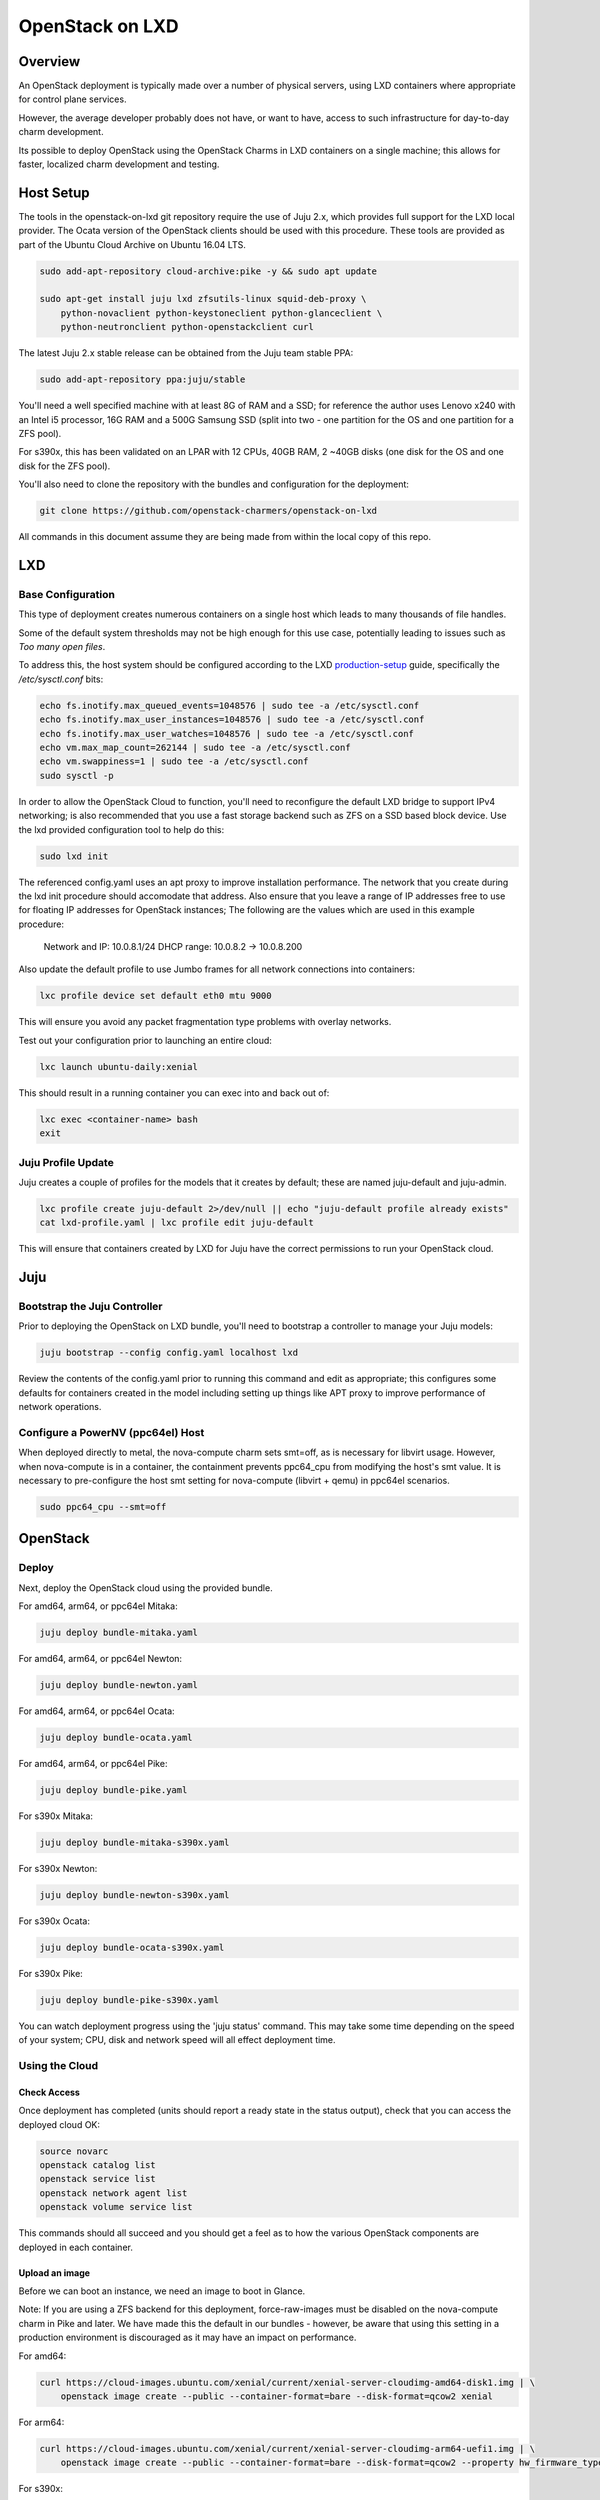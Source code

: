 .. _openstack-on-lxd:

================
OpenStack on LXD
================

Overview
========

An OpenStack deployment is typically made over a number of physical servers, using LXD containers where appropriate for control plane services.

However, the average developer probably does not have, or want to have, access to such infrastructure for day-to-day charm development.

Its possible to deploy OpenStack using the OpenStack Charms in LXD containers on a single machine; this allows for faster, localized charm development and testing.

Host Setup
==========

The tools in the openstack-on-lxd git repository require the use of Juju 2.x, which provides full support for the LXD local provider.  The Ocata version of the OpenStack clients should be used with this procedure.  These tools are provided as part of the Ubuntu Cloud Archive on Ubuntu 16.04 LTS.

.. code:: bash

    sudo add-apt-repository cloud-archive:pike -y && sudo apt update

    sudo apt-get install juju lxd zfsutils-linux squid-deb-proxy \
        python-novaclient python-keystoneclient python-glanceclient \
        python-neutronclient python-openstackclient curl

The latest Juju 2.x stable release can be obtained from the Juju team stable PPA:

.. code:: bash

    sudo add-apt-repository ppa:juju/stable

You'll need a well specified machine with at least 8G of RAM and a SSD; for reference the author uses Lenovo x240 with an Intel i5 processor, 16G RAM and a 500G Samsung SSD (split into two - one partition for the OS and one partition for a ZFS pool).

For s390x, this has been validated on an LPAR with 12 CPUs, 40GB RAM, 2 ~40GB disks (one disk for the OS and one disk for the ZFS pool).

You'll also need to clone the repository with the bundles and configuration for the deployment:

.. code:: bash

    git clone https://github.com/openstack-charmers/openstack-on-lxd

All commands in this document assume they are being made from within the local copy of this repo.

LXD
===

Base Configuration
~~~~~~~~~~~~~~~~~~

This type of deployment creates numerous containers on a single host which leads to many thousands of file handles.

Some of the default system thresholds may not be high enough for this use case, potentially leading to issues such as `Too many open files`.

To address this, the host system should be configured according to the LXD production-setup_ guide, specifically the `/etc/sysctl.conf` bits:

.. code:: bash

    echo fs.inotify.max_queued_events=1048576 | sudo tee -a /etc/sysctl.conf
    echo fs.inotify.max_user_instances=1048576 | sudo tee -a /etc/sysctl.conf
    echo fs.inotify.max_user_watches=1048576 | sudo tee -a /etc/sysctl.conf
    echo vm.max_map_count=262144 | sudo tee -a /etc/sysctl.conf
    echo vm.swappiness=1 | sudo tee -a /etc/sysctl.conf
    sudo sysctl -p

In order to allow the OpenStack Cloud to function, you'll need to reconfigure the default LXD bridge to support IPv4 networking; is also recommended that you use a fast storage backend such as ZFS on a SSD based block device.  Use the lxd provided configuration tool to help do this:

.. code:: bash

    sudo lxd init

The referenced config.yaml uses an apt proxy to improve installation performance.  The network that you create during the lxd init procedure should accomodate that address.  Also ensure that you leave a range of IP addresses free to use for floating IP addresses for OpenStack instances; The following are the values which are used in this example procedure:

    Network and IP: 10.0.8.1/24
    DHCP range: 10.0.8.2 -> 10.0.8.200

Also update the default profile to use Jumbo frames for all network connections into containers:

.. code:: bash

    lxc profile device set default eth0 mtu 9000

This will ensure you avoid any packet fragmentation type problems with overlay networks.

Test out your configuration prior to launching an entire cloud:

.. code:: bash

    lxc launch ubuntu-daily:xenial

This should result in a running container you can exec into and back out of:

.. code:: bash

    lxc exec <container-name> bash
    exit

Juju Profile Update
~~~~~~~~~~~~~~~~~~~

Juju creates a couple of profiles for the models that it creates by default; these are named juju-default and juju-admin.

.. code:: bash

    lxc profile create juju-default 2>/dev/null || echo "juju-default profile already exists"
    cat lxd-profile.yaml | lxc profile edit juju-default

This will ensure that containers created by LXD for Juju have the correct permissions to run your OpenStack cloud.

Juju
====

Bootstrap the  Juju Controller
~~~~~~~~~~~~~~~~~~~~~~~~~~~~~~

Prior to deploying the OpenStack on LXD bundle, you'll need to bootstrap a controller to manage your Juju models:

.. code:: bash

    juju bootstrap --config config.yaml localhost lxd

Review the contents of the config.yaml prior to running this command and edit as appropriate; this configures some defaults for containers created in the model including setting up things like APT proxy to improve performance of network operations.

Configure a PowerNV (ppc64el) Host
~~~~~~~~~~~~~~~~~~~~~~~~~~~~~~~~~~

When deployed directly to metal, the nova-compute charm sets smt=off, as is necessary for libvirt usage.  However, when nova-compute is in a container, the containment prevents ppc64_cpu from modifying the host's smt value.  It is necessary to pre-configure the host smt setting for nova-compute (libvirt + qemu) in ppc64el scenarios.

.. code:: bash

    sudo ppc64_cpu --smt=off


OpenStack
=========

Deploy
~~~~~~

Next, deploy the OpenStack cloud using the provided bundle.

For amd64, arm64, or ppc64el Mitaka:

.. code:: bash

    juju deploy bundle-mitaka.yaml

For amd64, arm64, or ppc64el Newton:

.. code:: bash

    juju deploy bundle-newton.yaml

For amd64, arm64, or ppc64el Ocata:

.. code:: bash

    juju deploy bundle-ocata.yaml

For amd64, arm64, or ppc64el Pike:

.. code:: bash

    juju deploy bundle-pike.yaml
For s390x Mitaka:

.. code:: bash

    juju deploy bundle-mitaka-s390x.yaml

For s390x Newton:

.. code:: bash

    juju deploy bundle-newton-s390x.yaml

For s390x Ocata:

.. code:: bash

    juju deploy bundle-ocata-s390x.yaml

For s390x Pike:

.. code:: bash

    juju deploy bundle-pike-s390x.yaml

You can watch deployment progress using the 'juju status' command.  This may take some time depending on the speed of your system; CPU, disk and network speed will all effect deployment time.

Using the Cloud
~~~~~~~~~~~~~~~

Check Access
++++++++++++

Once deployment has completed (units should report a ready state in the status output), check that you can access the deployed cloud OK:

.. code:: bash

    source novarc
    openstack catalog list
    openstack service list
    openstack network agent list
    openstack volume service list

This commands should all succeed and you should get a feel as to how the various OpenStack components are deployed in each container.

Upload an image
+++++++++++++++

Before we can boot an instance, we need an image to boot in Glance.

Note: If you are using a ZFS backend for this deployment, force-raw-images must be disabled on the nova-compute charm in Pike and later. 
We have made this the default in our bundles - however, be aware that using this setting in a production environment is discouraged as it may have an impact on performance.

For amd64:

.. code:: bash

    curl https://cloud-images.ubuntu.com/xenial/current/xenial-server-cloudimg-amd64-disk1.img | \
        openstack image create --public --container-format=bare --disk-format=qcow2 xenial

For arm64:

.. code:: bash

    curl https://cloud-images.ubuntu.com/xenial/current/xenial-server-cloudimg-arm64-uefi1.img | \
        openstack image create --public --container-format=bare --disk-format=qcow2 --property hw_firmware_type=uefi xenial

For s390x:

.. code:: bash

    curl https://cloud-images.ubuntu.com/xenial/current/xenial-server-cloudimg-s390x-disk1.img | \
        openstack image create --public --container-format=bare --disk-format=qcow2 xenial

For ppc64el:

.. code:: bash

    curl https://cloud-images.ubuntu.com/xenial/current/xenial-server-cloudimg-ppc64el-disk1.img | \
        openstack image create --public --container-format=bare --disk-format=qcow2 xenial


Configure some networking
+++++++++++++++++++++++++

First, create the 'external' network which actually maps directly to the LXD bridge:

.. code:: bash

    ./neutron-ext-net --network-type flat \
        -g 10.0.8.1 -c 10.0.8.0/24 \
        -f 10.0.8.201:10.0.8.254 ext_net

and then create an internal overlay network for the instances to actually attach to:

.. code:: bash

    ./neutron-tenant-net -t admin -r provider-router \
        -N 10.0.8.1 internal 192.168.20.0/24


Create a key-pair
+++++++++++++++++

Upload your local public key into the cloud so you can access instances:

.. code:: bash

    openstack keypair create --public-key ~/.ssh/id_rsa.pub mykey


Create Flavors
++++++++++++++
It's safe to skip this for Mitaka.  For Newton and later, there are no pre-populated flavors.  Check if flavors exist, and if not, create them:

.. code:: bash

    openstack flavor list

.. code:: bash

    openstack flavor create --public --ram 512 --disk 1 --ephemeral 0 --vcpus 1 m1.tiny
    openstack flavor create --public --ram 1024 --disk 20 --ephemeral 40 --vcpus 1 m1.small
    openstack flavor create --public --ram 2048 --disk 40 --ephemeral 40 --vcpus 2 m1.medium
    openstack flavor create --public --ram 8192 --disk 40 --ephemeral 40 --vcpus 4 m1.large
    openstack flavor create --public --ram 16384 --disk 80 --ephemeral 40 --vcpus 8 m1.xlarge

Boot an instance
++++++++++++++++

You can now boot an instance on your cloud:

.. code:: bash

    openstack server create --image xenial --flavor m1.small --key-name mykey \
       --wait --nic net-id=$(neutron net-list | grep internal | awk '{ print $2 }') \
       openstack-on-lxd-ftw

Attaching a volume
++++++++++++++++++

First, create a volume in cinder:

.. code:: bash

    openstack volume create --size 10 testvolume

then attach it to the instance we just booted in nova:

.. code:: bash

    openstack server add volume openstack-on-lxd-ftw testvolume
    openstack volume show testvolume

The attached volume will be accessible once you login to the instance (see below).  It will need to be formatted and mounted!

Accessing your instance
+++++++++++++++++++++++

In order to access the instance you just booted on the cloud, you'll need to assign a floating IP address to the instance:

.. code:: bash

    openstack floating ip create ext_net
    openstack server add floating ip <uuid-of-instance> <new-floating-ip>

and then allow access via SSH (and ping) - you only need todo this once:

.. code:: bash

    openstack security group rule create default --protocol icmp --remote-ip 0.0.0.0/0 --project admin

    openstack security group rule create default --protocol tcp --remote-ip 0.0.0.0/0 --dst-port 22 --project admin

After running these commands you should be able to access the instance:

.. code:: bash

    ssh ubuntu@<new-floating-ip>


Switching in a dev charm
========================

Now that you have a running OpenStack deployment on your machine, you can switch in your development changes to one of the charms in the deployment:

.. code:: bash

    juju upgrade-charm --switch <path-to-your-charm> cinder

The charm will be upgraded with your local development changes; alternatively you can update the bundle.yaml to reference your local charm so that its used from the start of cloud deployment.

Known Limitations
=================

Currently is not possible to run Cinder with iSCSI/LVM based storage under LXD; this limits use of block storage options to those that are 100% userspace, such as Ceph.

.. _production-setup: https://github.com/lxc/lxd/blob/master/doc/production-setup.md
